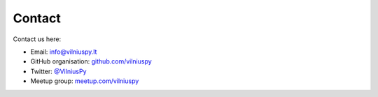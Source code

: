 .. title: Contact
.. slug: contact
.. date: 2015-02-24 23:45:24 UTC+02:00
.. tags:
.. category:
.. link:
.. description:
.. type: text

Contact
=======
Contact us here:

- Email: `info@vilniuspy.lt`_
- GitHub organisation: `github.com/vilniuspy`_
- Twitter: `@VilniusPy`_
- Meetup group: `meetup.com/vilniuspy`_


.. _info@vilniuspy.lt: mailto:info@vilniuspy.lt
.. _github.com/vilniuspy: https://github.com/vilniuspy
.. _@VilniusPy: https://twitter.com/VilniusPy
.. _meetup.com/vilniuspy: http://www.meetup.com/vilniuspy
